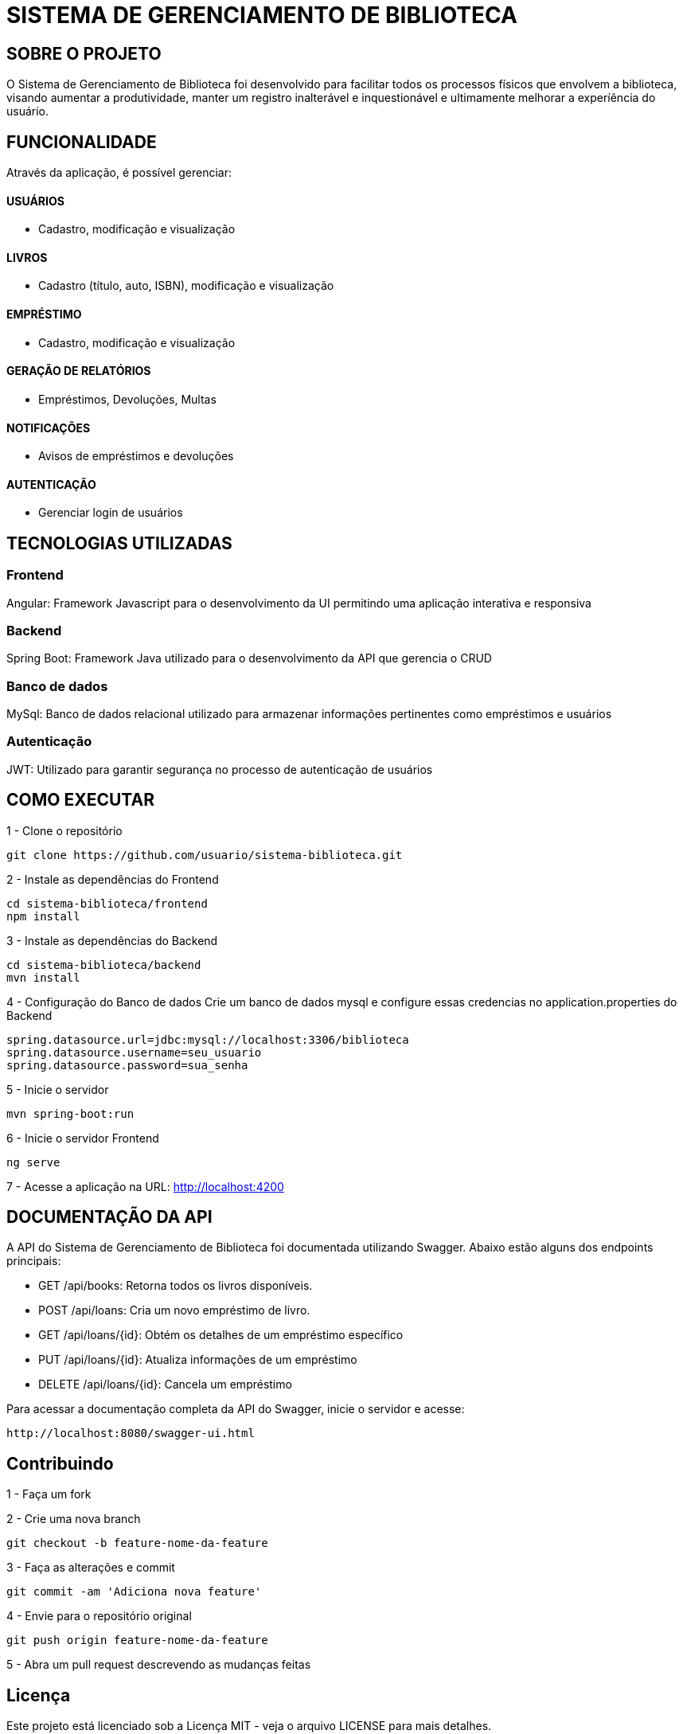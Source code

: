 = SISTEMA DE GERENCIAMENTO DE BIBLIOTECA

== SOBRE O PROJETO

O Sistema de Gerenciamento de Biblioteca foi desenvolvido para facilitar todos os processos físicos que envolvem a biblioteca, visando aumentar a produtividade, manter um registro inalterável e inquestionável e ultimamente melhorar a experíência do usuário.

== FUNCIONALIDADE
Através da aplicação, é possível gerenciar:

==== USUÁRIOS
* Cadastro, modificação e visualização

==== LIVROS
* Cadastro (título, auto, ISBN), modificação e visualização

==== EMPRÉSTIMO
* Cadastro, modificação e visualização

==== GERAÇÃO DE RELATÓRIOS
* Empréstimos, Devoluções, Multas

==== NOTIFICAÇÕES
* Avisos de empréstimos e devoluções

==== AUTENTICAÇÃO
* Gerenciar login de usuários


== TECNOLOGIAS UTILIZADAS

=== Frontend
Angular: Framework Javascript para o desenvolvimento da UI permitindo uma aplicação interativa e responsiva

=== Backend
Spring Boot: Framework Java utilizado para o desenvolvimento da API que gerencia o CRUD

=== Banco de dados
MySql: Banco de dados relacional utilizado para armazenar informações pertinentes como empréstimos e usuários

=== Autenticação
JWT: Utilizado para garantir segurança no processo de autenticação de usuários

== COMO EXECUTAR
1 -  Clone o repositório

[source, java]
----
git clone https://github.com/usuario/sistema-biblioteca.git
----

2 - Instale as dependências do Frontend

[source, java]
----
cd sistema-biblioteca/frontend
npm install
----

3 - Instale as dependências do Backend

[source, java]
----
cd sistema-biblioteca/backend
mvn install
----

4 - Configuração do Banco de dados
Crie um banco de dados mysql e configure essas credencias no application.properties do Backend
[source, java]
----
spring.datasource.url=jdbc:mysql://localhost:3306/biblioteca
spring.datasource.username=seu_usuario
spring.datasource.password=sua_senha
----

5 - Inicie o servidor
[source, java]
----
mvn spring-boot:run
----

6 - Inicie o servidor Frontend
[source, java]
----
ng serve
----

7 - Acesse a aplicação na URL: http://localhost:4200


== DOCUMENTAÇÃO DA API
A API do Sistema de Gerenciamento de Biblioteca foi documentada
utilizando Swagger. Abaixo estão alguns dos endpoints principais:

* GET /api/books: Retorna todos os livros disponíveis.
* POST /api/loans: Cria um novo empréstimo de livro.
* GET /api/loans/{id}: Obtém os detalhes de um empréstimo específico
* PUT /api/loans/{id}: Atualiza informações de um empréstimo
* DELETE /api/loans/{id}: Cancela um empréstimo

Para acessar a documentação completa da API do Swagger, inicie o servidor e acesse:

[source, java]
----
http://localhost:8080/swagger-ui.html
----

== Contribuindo
1 - Faça um fork

2 - Crie uma nova branch 
[source, java]
----
git checkout -b feature-nome-da-feature
----
3 - Faça as alterações e commit 
[source, java]
----
git commit -am 'Adiciona nova feature'
----
4 - Envie para o repositório original
[source, java]
----
git push origin feature-nome-da-feature
----
5 - Abra um pull request descrevendo as mudanças feitas

== Licença
Este projeto está licenciado sob a Licença MIT - veja o arquivo LICENSE para
mais detalhes.

== Contato 
Se você tiver alguma dúvida ou sugestão, entre em contato com a equipe de
desenvolvimento:

* Email: contato@biblioteca.com
* Telefone: +55 11 98765-4321
